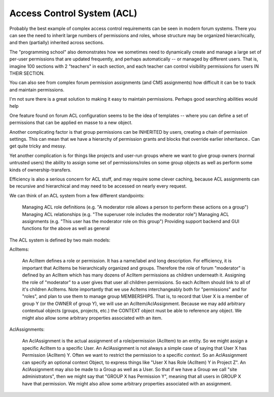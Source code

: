 Access Control System (ACL)
===========================


Probably the best example of complex access control requirements can be seen in modern forum systems.
There you can see the need to inherit large numbers of permissions and roles, whose structure may be organized hierarchically, and then (partially) inherited across sections.

The "programming school" also demonstrates how we sometimes need to dynamically create and manage a large set of per-user permissions that are updated frequently, and perhaps automatically -- or managed by different users.  That is, imagine 100 sections with 2 "teachers" in each section, and each teacher can control visibility permissions for users IN THEIR SECTION.

You can also see from complex forum permission assignments (and CMS assignments) how difficult it can be to track and maintain permissions.

I'm not sure there is a great solution to making it easy to maintain permissions.  Perhaps good searching abilities would help

One feature found on forum ACL configuration seems to be the idea of templates -- where you can define a set of permissions that can be applied en masse to a new object.

Another complicating factor is that group permissions can be INHERITED by users, creating a chain of permission settings.  This can mean that we have a hierarchy of permission grants and blocks that override earlier inheritance.. Can get quite tricky and messy.

Yet another complication is for things like projects and user-run groups where we want to give group owners (normal untrusted users) the ability to assign some set of permissions/roles on some group objects as well as perform some kinds of ownership-transfers.

Efficiency is also a serious concern for ACL stuff, and may require some clever caching, because ACL assignments can be recursive and hierarchical and may need to be accessed on nearly every request.

We can think of an ACL system from a few different standpoints:

    Managing ACL role definitions (e.g. "A moderator role allows a person to perform these actions on a group")
    Managing ACL relationships (e.g. "The superuser role includes the moderator role")
    Managing ACL assignments (e.g. "This user has the moderator role on this group")
    Providing support backend and GUI functions for the above as well as general



The ACL system is defined by two main models:

AclItems:

    An AclItem defines a role or permission.  It has a name/label and long description.
    For efficiency, it is important that AclItems be hierarchically organized and groups.  Therefore the role of forum "moderator" is defined by an AclItem which has many dozens of AclItem permissions as children underneath it.  Assigning the role of "moderator" to a user gives that user all children permissions.
    So each AclItem should link to all of it's children AclItems.
    Note importantly that we use Acltems interchangeably both for "permissions" and for "roles", and plan to use them to manage group MEMBERSHIPS.  That is, to record that User X is a member of group Y (or the OWNER of group Y), we will use an AclItem/AclAssignment.
    Because we may add arbitrary contextual objects (groups, projects, etc.) the CONTEXT object must be able to reference any object.
    We might also allow some arbitrary properties associated with an item.


AclAssignments:

    An AclAssignment is the actual assignment of a role/permission (AclItem) to an entity.  So we might assign a specific AclItem to a specific User.
    An AclAssignment is not always a simple case of saying that User X has Permission (AclItem) Y.  Often we want to restrict the permission to a specific *context*.  So an AclAssignment can specify an optional context Object, to express things like "User X has Role (AclItem) Y in Project Z".
    An AclAssignment may also be made to a Group as well as a User.  So that if we have a Group we call "site administrators", then we might say that "GROUP X has Permission Y", meaning that all users in GROUP X have that permission.
    We might also allow some arbitrary properties associated with an assignment.